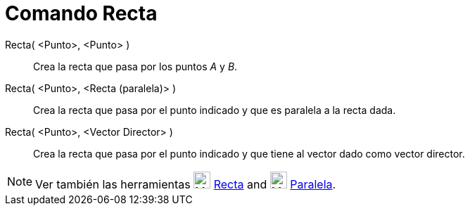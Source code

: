 = Comando Recta
:page-en: commands/Line
ifdef::env-github[:imagesdir: /es/modules/ROOT/assets/images]

Recta( <Punto>, <Punto> )::
  Crea la recta que pasa por los puntos _A_ y _B_.
Recta( <Punto>, <Recta (paralela)> )::
  Crea la recta que pasa por el punto indicado y que es paralela a la recta dada.
Recta( <Punto>, <Vector Director> )::
  Crea la recta que pasa por el punto indicado y que tiene al vector dado como vector director.

[NOTE]
====

Ver también las herramientas image:24px-Mode_join.svg.png[Mode join.svg,width=24,height=24]
xref:/tools/Recta.adoc[Recta] and image:24px-Mode_parallel.svg.png[Mode parallel.svg,width=24,height=24]
xref:/tools/Paralela.adoc[Paralela].

====
